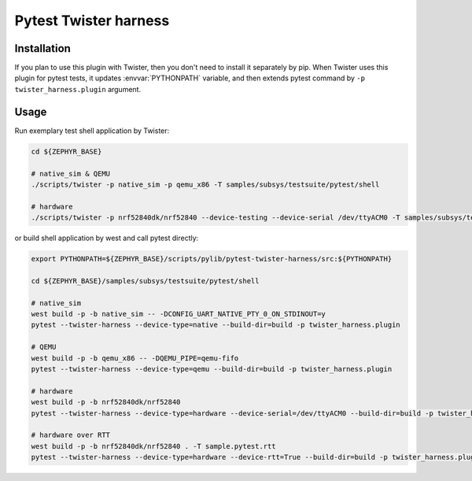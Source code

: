 ==============
Pytest Twister harness
==============

Installation
------------

If you plan to use this plugin with Twister, then you don't need to install it
separately by pip. When Twister uses this plugin for pytest tests, it updates
:envvar:`PYTHONPATH` variable, and then extends pytest command by
``-p twister_harness.plugin`` argument.


Usage
-----

Run exemplary test shell application by Twister:

.. code-block:: sh

  cd ${ZEPHYR_BASE}

  # native_sim & QEMU
  ./scripts/twister -p native_sim -p qemu_x86 -T samples/subsys/testsuite/pytest/shell

  # hardware
  ./scripts/twister -p nrf52840dk/nrf52840 --device-testing --device-serial /dev/ttyACM0 -T samples/subsys/testsuite/pytest/shell

or build shell application by west and call pytest directly:

.. code-block:: sh

  export PYTHONPATH=${ZEPHYR_BASE}/scripts/pylib/pytest-twister-harness/src:${PYTHONPATH}

  cd ${ZEPHYR_BASE}/samples/subsys/testsuite/pytest/shell

  # native_sim
  west build -p -b native_sim -- -DCONFIG_UART_NATIVE_PTY_0_ON_STDINOUT=y
  pytest --twister-harness --device-type=native --build-dir=build -p twister_harness.plugin

  # QEMU
  west build -p -b qemu_x86 -- -DQEMU_PIPE=qemu-fifo
  pytest --twister-harness --device-type=qemu --build-dir=build -p twister_harness.plugin

  # hardware
  west build -p -b nrf52840dk/nrf52840
  pytest --twister-harness --device-type=hardware --device-serial=/dev/ttyACM0 --build-dir=build -p twister_harness.plugin

  # hardware over RTT
  west build -p -b nrf52840dk/nrf52840 . -T sample.pytest.rtt
  pytest --twister-harness --device-type=hardware --device-rtt=True --build-dir=build -p twister_harness.plugin

